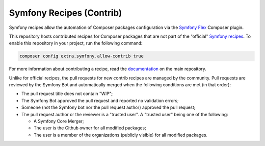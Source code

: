 Symfony Recipes (Contrib)
=========================

Symfony recipes allow the automation of Composer packages configuration via the
`Symfony Flex`_ Composer plugin.

This repository hosts contributed recipes for Composer packages that are not
part of the "official" `Symfony recipes`_. To enable this repository in your
project, run the following command:

.. code-block:: bash

    composer config extra.symfony.allow-contrib true

For more information about contributing a recipe, read the `documentation`_ on
the main repository.

Unlike for official recipes, the pull requests for new contrib recipes are
managed by the community. Pull requests are reviewed by the Symfony Bot and
automatically merged when the following conditions are met (in that order):

* The pull request title does not contain "WIP";

* The Symfony Bot approved the pull request and reported no validation errors;

* Someone (not the Symfony bot nor the pull request author) approved the pull
  request;

* The pull request author or the reviewer is a "trusted user". A "trusted user"
  being one of the following:

  * A Symfony Core Merger;

  * The user is the Github owner for all modified packages;

  * The user is a member of the organizations (publicly visible) for all
    modified packages.

.. _`Symfony Flex`: https://github.com/symfony/flex
.. _`Symfony recipes`: https://github.com/symfony/recipes
.. _`documentation`: https://github.com/symfony/recipes
